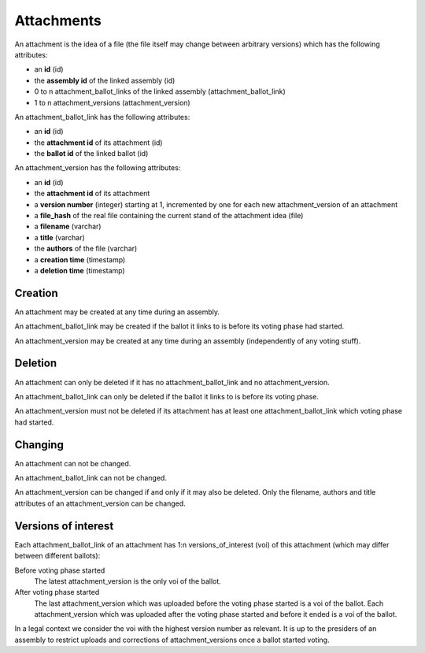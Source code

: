Attachments
============

An attachment is the idea of a file (the file itself may change between arbitrary versions) which has the following attributes:

- an **id** (id)
- the **assembly id** of the linked assembly (id)
- 0 to n attachment_ballot_links of the linked assembly (attachment_ballot_link)
- 1 to n attachment_versions (attachment_version)

An attachment_ballot_link has the following attributes:

- an **id** (id)
- the **attachment id** of its attachment (id)
- the **ballot id** of the linked ballot (id)

An attachment_version has the following attributes:

- an **id** (id)
- the **attachment id** of its attachment
- a **version number** (integer) starting at 1, incremented by one for each new attachment_version of an attachment
- a **file_hash** of the real file containing the current stand of the attachment idea (file)
- a **filename** (varchar)
- a **title** (varchar)
- the **authors** of the file (varchar)
- a **creation time** (timestamp)
- a **deletion time** (timestamp)

Creation
--------
An attachment may be created at any time during an assembly.

An attachment_ballot_link may be created if the ballot it links to is before its voting phase had started.

An attachment_version may be created at any time during an assembly (independently of any voting stuff).

Deletion
--------
An attachment can only be deleted if it has no attachment_ballot_link and no attachment_version.

An attachment_ballot_link can only be deleted if the ballot it links to is before its voting phase.

An attachment_version must not be deleted if its attachment has at least one attachment_ballot_link which voting phase had started.

Changing
--------
An attachment can not be changed.

An attachment_ballot_link can not be changed.

An attachment_version can be changed if and only if it may also be deleted.
Only the filename, authors and title attributes of an attachment_version can be changed.

Versions of interest
--------------------

Each attachment_ballot_link of an attachment has 1:n versions_of_interest (voi) of this attachment (which may differ between different ballots):

Before voting phase started
    The latest attachment_version is the only voi of the ballot.

After voting phase started
    The last attachment_version which was uploaded before the voting phase started is a voi of the ballot.
    Each attachment_version which was uploaded after the voting phase started and before it ended is a voi of the ballot.

In a legal context we consider the voi with the highest version number as relevant.
It is up to the presiders of an assembly to restrict uploads and corrections of attachment_versions once a ballot started voting.
